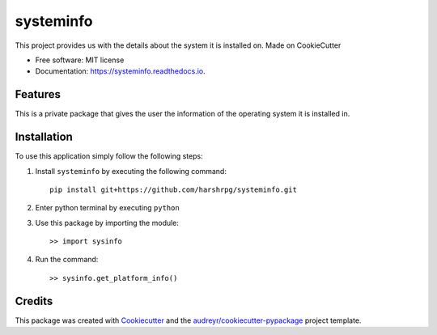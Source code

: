 ==========
systeminfo
==========


.. image:: https://img.shields.io/pypi/v/systeminfo.svg
        :target: https://pypi.python.org/pypi/systeminfo

.. image:: https://img.shields.io/travis/harshrpg/systeminfo.svg
        :target: https://travis-ci.org/harshrpg/systeminfo

.. image:: https://readthedocs.org/projects/systeminfo/badge/?version=latest
        :target: https://systeminfo.readthedocs.io/en/latest/?badge=latest
        :alt: Documentation Status




This project provides us with the details about the system it is installed on. Made on CookieCutter


* Free software: MIT license
* Documentation: https://systeminfo.readthedocs.io.


Features
--------

This is a private package that gives the user the information of the operating system it is installed in. 


Installation
-------------

To use this application simply follow the following steps:

1. Install ``systeminfo`` by executing the following command::
        
        pip install git+https://github.com/harshrpg/systeminfo.git

2. Enter python terminal by executing ``python``
3. Use this package by importing the module::
	
	>> import sysinfo

4. Run the command::

	>> sysinfo.get_platform_info()

Credits
-------

This package was created with Cookiecutter_ and the `audreyr/cookiecutter-pypackage`_ project template.

.. _Cookiecutter: https://github.com/audreyr/cookiecutter
.. _`audreyr/cookiecutter-pypackage`: https://github.com/audreyr/cookiecutter-pypackage
